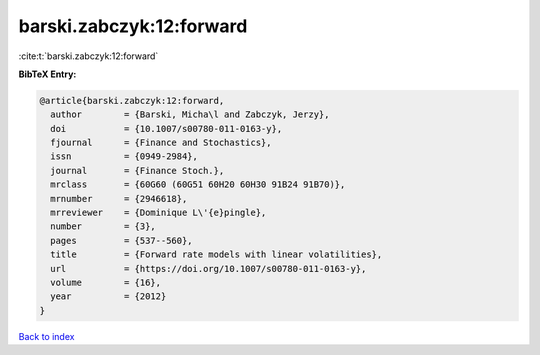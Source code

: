 barski.zabczyk:12:forward
=========================

:cite:t:`barski.zabczyk:12:forward`

**BibTeX Entry:**

.. code-block:: bibtex

   @article{barski.zabczyk:12:forward,
     author        = {Barski, Micha\l and Zabczyk, Jerzy},
     doi           = {10.1007/s00780-011-0163-y},
     fjournal      = {Finance and Stochastics},
     issn          = {0949-2984},
     journal       = {Finance Stoch.},
     mrclass       = {60G60 (60G51 60H20 60H30 91B24 91B70)},
     mrnumber      = {2946618},
     mrreviewer    = {Dominique L\'{e}pingle},
     number        = {3},
     pages         = {537--560},
     title         = {Forward rate models with linear volatilities},
     url           = {https://doi.org/10.1007/s00780-011-0163-y},
     volume        = {16},
     year          = {2012}
   }

`Back to index <../By-Cite-Keys.html>`_
